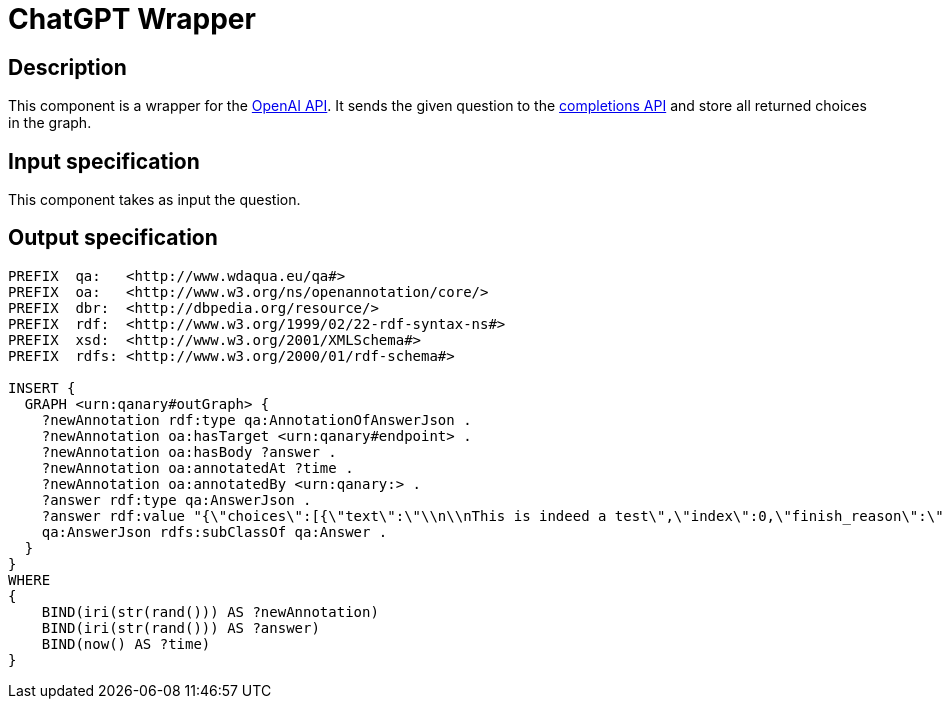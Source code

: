 = ChatGPT Wrapper

== Description

This component is a wrapper for the https://platform.openai.com/overview[OpenAI API].
It sends the given question to the https://platform.openai.com/docs/api-reference/completions[completions API]
and store all returned choices in the graph.

== Input specification

This component takes as input the question.

== Output specification

[source, ttl]
----
PREFIX  qa:   <http://www.wdaqua.eu/qa#>
PREFIX  oa:   <http://www.w3.org/ns/openannotation/core/>
PREFIX  dbr:  <http://dbpedia.org/resource/>
PREFIX  rdf:  <http://www.w3.org/1999/02/22-rdf-syntax-ns#>
PREFIX  xsd:  <http://www.w3.org/2001/XMLSchema#>
PREFIX  rdfs: <http://www.w3.org/2000/01/rdf-schema#>

INSERT {
  GRAPH <urn:qanary#outGraph> {
    ?newAnnotation rdf:type qa:AnnotationOfAnswerJson .
    ?newAnnotation oa:hasTarget <urn:qanary#endpoint> .
    ?newAnnotation oa:hasBody ?answer .
    ?newAnnotation oa:annotatedAt ?time .
    ?newAnnotation oa:annotatedBy <urn:qanary:> .
    ?answer rdf:type qa:AnswerJson .
    ?answer rdf:value "{\"choices\":[{\"text\":\"\\n\\nThis is indeed a test\",\"index\":0,\"finish_reason\":\"length\"}]}" .
    qa:AnswerJson rdfs:subClassOf qa:Answer .
  }
}
WHERE
{
    BIND(iri(str(rand())) AS ?newAnnotation)
    BIND(iri(str(rand())) AS ?answer)
    BIND(now() AS ?time)
}
----
